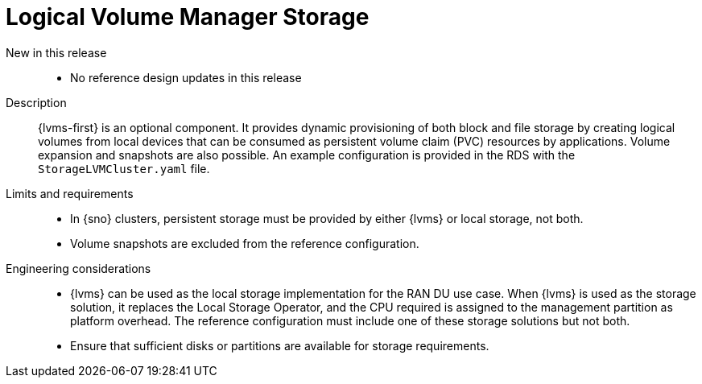// Module included in the following assemblies:
//
// * scalability_and_performance/telco_ran_du_ref_design_specs/telco-ran-du-rds.adoc

:_mod-docs-content-type: REFERENCE
[id="telco-ran-lvms-operator_{context}"]
= Logical Volume Manager Storage

New in this release::
* No reference design updates in this release

Description::
{lvms-first} is an optional component.
It provides dynamic provisioning of both block and file storage by creating logical volumes from local devices that can be consumed as persistent volume claim (PVC) resources by applications.
Volume expansion and snapshots are also possible.
An example configuration is provided in the RDS with the `StorageLVMCluster.yaml` file.

Limits and requirements::
* In {sno} clusters, persistent storage must be provided by either {lvms} or local storage, not both.
* Volume snapshots are excluded from the reference configuration.

Engineering considerations::
* {lvms} can be used as the local storage implementation for the RAN DU use case.
When {lvms} is used as the storage solution, it replaces the Local Storage Operator, and the CPU required is assigned to the management partition as platform overhead.
The reference configuration must include one of these storage solutions but not both.
* Ensure that sufficient disks or partitions are available for storage requirements.